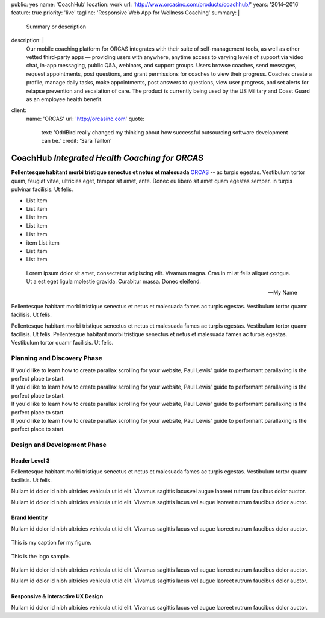 public: yes
name: 'CoachHub'
location: work
url: 'http://www.orcasinc.com/products/coachhub/'
years: '2014–2016'
feature: true
priority: 'live'
tagline: 'Responsive Web App for Wellness Coaching'
summary: |
  Summary or description
description: |
  Our mobile coaching platform for ORCAS
  integrates with their suite of self-management tools,
  as well as other vetted third-party apps —
  providing users with anywhere,
  anytime access to varying levels of support via video chat,
  in-app messaging, public Q&A, webinars, and support groups.
  Users browse coaches, send messages, request appointments,
  post questions, and grant permissions
  for coaches to view their progress.
  Coaches create a profile, manage daily tasks,
  make appointments, post answers to questions,
  view user progress, and set alerts
  for relapse prevention and escalation of care.
  The product is currently being used
  by the US Military and Coast Guard as an employee health benefit.
client:
  name: 'ORCAS'
  url: 'http://orcasinc.com'
  quote:
    text: 'OddBird really changed my thinking about how successful outsourcing software development can be.'
    credit: 'Sara Taillon'



CoachHub *Integrated Health Coaching for ORCAS*
===============================================


.. container:: intro-block

  .. class:: intro

    **Pellentesque habitant morbi tristique senectus et netus et malesuada** `ORCAS`_ -- ac turpis egestas. Vestibulum tortor quam, feugiat vitae, ultricies eget, tempor sit amet, ante. Donec eu libero sit amet quam egestas semper. in turpis pulvinar facilisis. Ut felis.

    .. _ORCAS: http://orcas.com

  .. container:: aside

    .. raw:: html

      <h3>Our Responsibilities</h3>

    - List item
    - List item
    - List item
    - List item
    - List item
    - item List item
    - List item
    - List item


..


  Lorem ipsum dolor sit amet, consectetur adipiscing elit. Vivamus magna. Cras in mi at felis aliquet congue. Ut a est eget ligula molestie gravida. Curabitur massa. Donec eleifend.

  -- My Name


.. container:: default-block

  .. raw:: html

    <h2>What They Needed</h2>

  Pellentesque habitant morbi tristique senectus et netus et malesuada fames ac turpis egestas. Vestibulum tortor quamr facilisis. Ut felis.

  Pellentesque habitant morbi tristique senectus et netus et malesuada fames ac turpis egestas. Vestibulum tortor quamr facilisis. Ut felis. Pellentesque habitant morbi tristique senectus et netus et malesuada fames ac turpis egestas. Vestibulum tortor quamr facilisis. Ut felis.



Planning and Discovery Phase
----------------------------

.. container:: icon-blocks

  .. container:: icon-block

    .. raw:: html

      <svg data-icon="stacy">
        <use xlink:href="#icon-stacy"></use>
      </svg>


  .. container:: icon-block-text

    .. raw:: html

      <h3>User Stories</h3>

    If you'd like to learn how to create parallax scrolling for your website, Paul Lewis' guide to performant parallaxing is the perfect place to start.



.. container:: icon-blocks

  .. container:: icon-block

    .. raw:: html

      <svg data-icon="stacy">
        <use xlink:href="#icon-stacy"></use>
      </svg>


  .. container:: icon-block-text

    .. raw:: html

      <h3>User Stories</h3>

    If you'd like to learn how to create parallax scrolling for your website, Paul Lewis' guide to performant parallaxing is the perfect place to start.



.. container:: icon-blocks

  .. container:: icon-block

    .. raw:: html

      <svg data-icon="stacy">
        <use xlink:href="#icon-stacy"></use>
      </svg>


  .. container:: icon-block-text

    .. raw:: html

      <h3>User Stories</h3>

    If you'd like to learn how to create parallax scrolling for your website, Paul Lewis' guide to performant parallaxing is the perfect place to start.



.. container:: icon-blocks

  .. container:: icon-block

    .. raw:: html

      <svg data-icon="stacy">
        <use xlink:href="#icon-stacy"></use>
      </svg>


  .. container:: icon-block-text

    .. raw:: html

      <h3>User Stories</h3>

    If you'd like to learn how to create parallax scrolling for your website, Paul Lewis' guide to performant parallaxing is the perfect place to start.



Design and Development Phase
----------------------------

Header Level 3
~~~~~~~~~~~~~~

.. image:: http://dummyimage.com/300x450/777777/ffffff.png
   :align: left
   :alt: alternate text here
   :class: wayleft

.. container:: default-block

  Pellentesque habitant morbi tristique senectus et netus et malesuada fames ac
  turpis egestas. Vestibulum tortor quamr facilisis. Ut felis.

  Nullam id dolor id nibh ultricies vehicula ut id elit. Vivamus sagittis lacusvel augue laoreet rutrum faucibus dolor auctor.

  Nullam id dolor id nibh ultricies vehicula ut id elit. Vivamus sagittis lacus vel augue laoreet rutrum faucibus dolor auctor.


Brand Identity
~~~~~~~~~~~~~~

.. container:: default-block

  Nullam id dolor id nibh ultricies vehicula ut id elit. Vivamus sagittis lacus vel augue laoreet rutrum faucibus dolor auctor.


.. figure:: http://dummyimage.com/1400x450/777777/ffffff.png
   :target: http://google.com
   :align: center
   :alt: alternate text here
   :figclass: size-full

   This is my caption for my figure.


.. figure:: http://dummyimage.com/800x250/777777/ffffff.png
   :target: http://google.com
   :align: center
   :alt: alternate text here
   :figclass: size-full

   This is the logo sample.


.. image:: http://dummyimage.com/300x450/777777/ffffff.png
   :align: left
   :alt: alternate text here
   :class: wayleft


.. container:: default-block

  Nullam id dolor id nibh ultricies vehicula ut id elit. Vivamus sagittis lacus vel augue laoreet rutrum faucibus dolor auctor.

  Nullam id dolor id nibh ultricies vehicula ut id elit. Vivamus sagittis lacus vel augue laoreet rutrum faucibus dolor auctor.


Responsive & Interactive UX Design
~~~~~~~~~~~~~~~~~~~~~~~~~~~~~~~~~~

.. container:: default-block

  Nullam id dolor id nibh ultricies vehicula ut id elit. Vivamus sagittis lacus vel augue laoreet rutrum faucibus dolor auctor.

.. image:: http://dummyimage.com/300x450/777777/ffffff.png
   :align: center
   :alt: alternate text here
   :class: size-full
